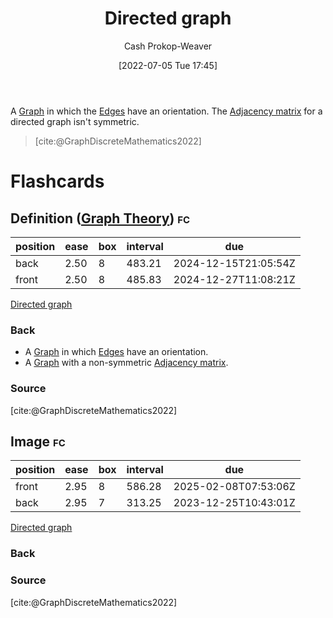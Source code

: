 :PROPERTIES:
:ID:       129f1b92-49f6-44af-bae3-d8a171f66f04
:LAST_MODIFIED: [2023-08-29 Tue 08:07]
:END:
#+title: Directed graph
#+hugo_custom_front_matter: :slug "129f1b92-49f6-44af-bae3-d8a171f66f04"
#+author: Cash Prokop-Weaver
#+date: [2022-07-05 Tue 17:45]
#+filetags: :concept:

A [[id:8bff4dfc-8073-4d45-ab89-7b3f97323327][Graph]] in which the [[id:7211246e-d3da-491e-a493-e84ba820e63f][Edges]] have an orientation. The [[id:61ab086c-842c-4d34-8c96-99cb9b80293f][Adjacency matrix]] for a directed graph isn't symmetric.

#+begin_quote
[[file:Directed.svg.png]]

[cite:@GraphDiscreteMathematics2022]
#+end_quote

* Flashcards
:PROPERTIES:
:ANKI_DECK: Default
:END:

** Definition ([[id:5bc61709-6612-4287-921f-3e2509bd2261][Graph Theory]]) :fc:
:PROPERTIES:
:ID:       85fc71f7-edba-4121-a4b5-16b6138faa10
:ANKI_NOTE_ID: 1658321219876
:FC_CREATED: 2022-07-20T12:46:59Z
:FC_TYPE:  double
:END:
:REVIEW_DATA:
| position | ease | box | interval | due                  |
|----------+------+-----+----------+----------------------|
| back     | 2.50 |   8 |   483.21 | 2024-12-15T21:05:54Z |
| front    | 2.50 |   8 |   485.83 | 2024-12-27T11:08:21Z |
:END:

[[id:129f1b92-49f6-44af-bae3-d8a171f66f04][Directed graph]]

*** Back
- A [[id:8bff4dfc-8073-4d45-ab89-7b3f97323327][Graph]] in which [[id:7211246e-d3da-491e-a493-e84ba820e63f][Edges]] have an orientation.
- A [[id:8bff4dfc-8073-4d45-ab89-7b3f97323327][Graph]] with a non-symmetric [[id:61ab086c-842c-4d34-8c96-99cb9b80293f][Adjacency matrix]].

*** Source
[cite:@GraphDiscreteMathematics2022]

** Image :fc:
:PROPERTIES:
:ID:       eef20657-fc6d-4e77-9dbe-535ea8616df1
:ANKI_NOTE_ID: 1658321220550
:FC_CREATED: 2022-07-20T12:47:00Z
:FC_TYPE:  double
:END:
:REVIEW_DATA:
| position | ease | box | interval | due                  |
|----------+------+-----+----------+----------------------|
| front    | 2.95 |   8 |   586.28 | 2025-02-08T07:53:06Z |
| back     | 2.95 |   7 |   313.25 | 2023-12-25T10:43:01Z |
:END:

[[id:129f1b92-49f6-44af-bae3-d8a171f66f04][Directed graph]]

*** Back
[[file:Directed.svg.png]]

*** Source
[cite:@GraphDiscreteMathematics2022]
#+print_bibliography: